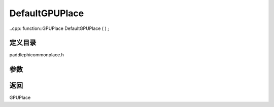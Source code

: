 .. _cn_api_paddle_DefaultGPUPlace:

DefaultGPUPlace
-------------------------------

..cpp: function::GPUPlace DefaultGPUPlace ( ) ;

定义目录
:::::::::::::::::::::
paddle\phi\common\place.h

参数
:::::::::::::::::::::



返回
:::::::::::::::::::::
GPUPlace
